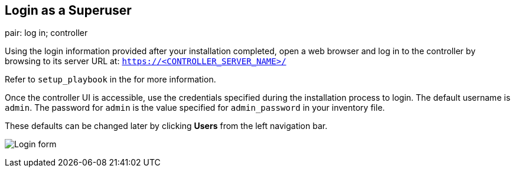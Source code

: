 == Login as a Superuser

pair: log in; controller

Using the login information provided after your installation completed,
open a web browser and log in to the controller by browsing to its
server URL at: `https://<CONTROLLER_SERVER_NAME>/`

Refer to `setup_playbook` in the for more information.

Once the controller UI is accessible, use the credentials specified
during the installation process to login. The default username is
`admin`. The password for `admin` is the value specified for
`admin_password` in your inventory file.

These defaults can be changed later by clicking *Users* from the left
navigation bar.

image:images/qs-login-form.png[Login form]
